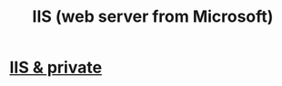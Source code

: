 :PROPERTIES:
:ID:       c37ed90e-10cb-4254-a575-c472a512e698
:ROAM_ALIASES: "Internet Information Services"
:END:
#+title: IIS (web server from Microsoft)
* [[https://github.com/JeffreyBenjaminBrown/secret_org_with_github-navigable_links/blob/master/dian/syga_s_iis_logs.org][IIS & private]]
